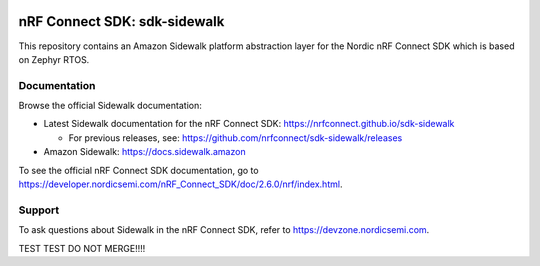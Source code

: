 .. image:: https://github.com/nrfconnect/sdk-sidewalk/actions/workflows/on-commit.yml/badge.svg?branch=main
 :target: https://github.com/nrfconnect/sdk-sidewalk/actions/workflows/on-commit.yml

.. image:: https://github.com/nrfconnect/sdk-sidewalk/actions/workflows/verify-new-ncs.yml/badge.svg
 :target: https://github.com/nrfconnect/sdk-sidewalk/actions/workflows/verify-new-ncs.yml

nRF Connect SDK: sdk-sidewalk
#############################

This repository contains an Amazon Sidewalk platform abstraction layer for the Nordic nRF Connect SDK which is based on Zephyr RTOS.

Documentation
*************

Browse the official Sidewalk documentation:

* Latest Sidewalk documentation for the nRF Connect SDK: https://nrfconnect.github.io/sdk-sidewalk

  * For previous releases, see: https://github.com/nrfconnect/sdk-sidewalk/releases

* Amazon Sidewalk: https://docs.sidewalk.amazon

To see the official nRF Connect SDK documentation, go to https://developer.nordicsemi.com/nRF_Connect_SDK/doc/2.6.0/nrf/index.html.


Support
*******

To ask questions about Sidewalk in the nRF Connect SDK, refer to https://devzone.nordicsemi.com.

TEST TEST DO NOT MERGE!!!!
